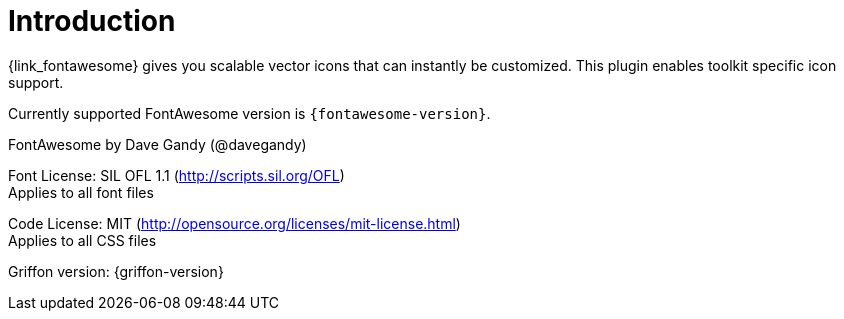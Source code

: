 
[[_introduction]]
= Introduction

{link_fontawesome} gives you scalable vector icons that can instantly be customized.
This plugin enables toolkit specific icon support.

Currently supported FontAwesome version is `{fontawesome-version}`.

FontAwesome by Dave Gandy (@davegandy)

Font License: SIL OFL 1.1 (http://scripts.sil.org/OFL) +
Applies to all font files

Code License: MIT (http://opensource.org/licenses/mit-license.html) +
Applies to all CSS files

Griffon version: {griffon-version}


